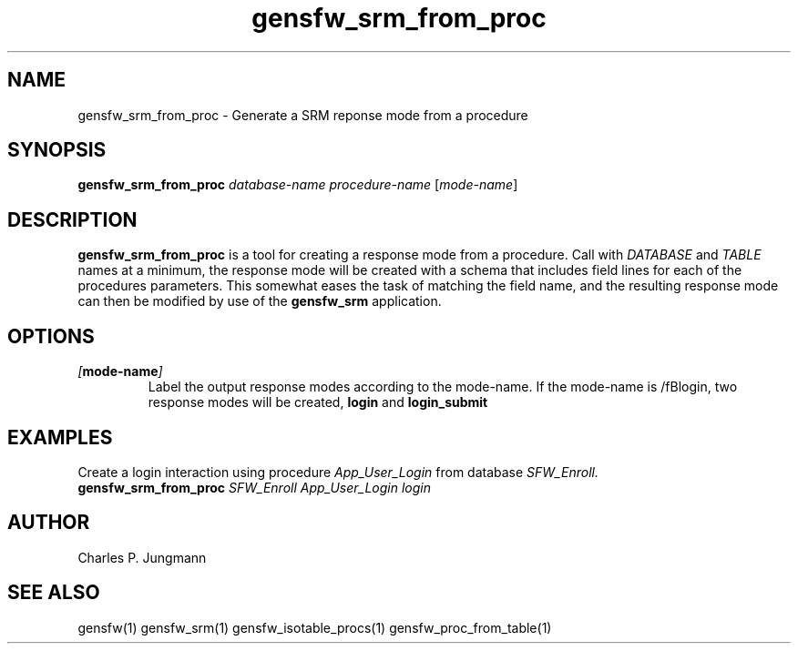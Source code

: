 .TH gensfw_srm_from_proc 1 "March 2019"

.SH NAME
gensfw_srm_from_proc \- Generate a SRM reponse mode from a procedure

.SH SYNOPSIS
.B gensfw_srm_from_proc
.IR "database-name" " " "procedure-name" " [" "mode-name" ]
.SH DESCRIPTION
.B gensfw_srm_from_proc
is a tool for creating a response mode from a procedure.  Call with
.IR DATABASE " and " TABLE
names at a minimum, the response mode will be created with a schema that
includes field lines for each of the procedures parameters.  This somewhat
eases the task of matching the field name, and the resulting response mode
can then be modified by use of the
.B gensfw_srm
application.

.SH OPTIONS
.TP
.IB "[" mode-name "]"
.br
Label the output response modes according to the mode-name.  If the
mode-name is /fBlogin\fR, two response modes will be created,
.B login
and
.B login_submit


.SH EXAMPLES
Create a login interaction using procedure
.I App_User_Login
from database
.I SFW_Enroll.
.br
.B gensfw_srm_from_proc
.I SFW_Enroll App_User_Login login
.br

.SH AUTHOR
Charles P. Jungmann

.SH SEE ALSO
gensfw(1)
gensfw_srm(1)
gensfw_isotable_procs(1)
gensfw_proc_from_table(1)
